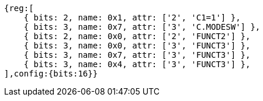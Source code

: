 //ct-unconditional-2

[wavedrom, ,svg]
....
{reg:[
    { bits: 2, name: 0x1, attr: ['2', 'C1=1'] },
    { bits: 3, name: 0x7, attr: ['3', 'C.MODESW'] },
    { bits: 2, name: 0x0, attr: ['2', 'FUNCT2'] },
    { bits: 3, name: 0x0, attr: ['3', 'FUNCT3'] },
    { bits: 3, name: 0x7, attr: ['3', 'FUNCT3'] },
    { bits: 3, name: 0x4, attr: ['3', 'FUNCT3'] },
],config:{bits:16}}
....
